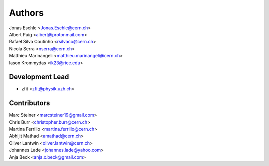========
Authors
========

| Jonas Eschle <Jonas.Eschle@cern.ch>
| Albert Puig <albert@protonmail.com>
| Rafael Silva Coutinho <rsilvaco@cern.ch>
| Nicola Serra <nserra@cern.ch>
| Matthieu Marinangeli <matthieu.marinangeli@cern.ch>
| Iason Krommydas <ik23@rice.edu>

Development Lead
----------------

* zfit <zfit@physik.uzh.ch>

Contributors
------------
| Marc Steiner <marcsteiner19@gmail.com>
| Chris Burr <christopher.burr@cern.ch>
| Martina Ferrillo <martina.ferrillo@cern.ch>
| Abhijit Mathad <amathad@cern.ch>
| Oliver Lantwin <oliver.lantwin@cern.ch>
| Johannes Lade <johannes.lade@yahoo.com>
| Anja Beck <anja.x.beck@gmail.com>
